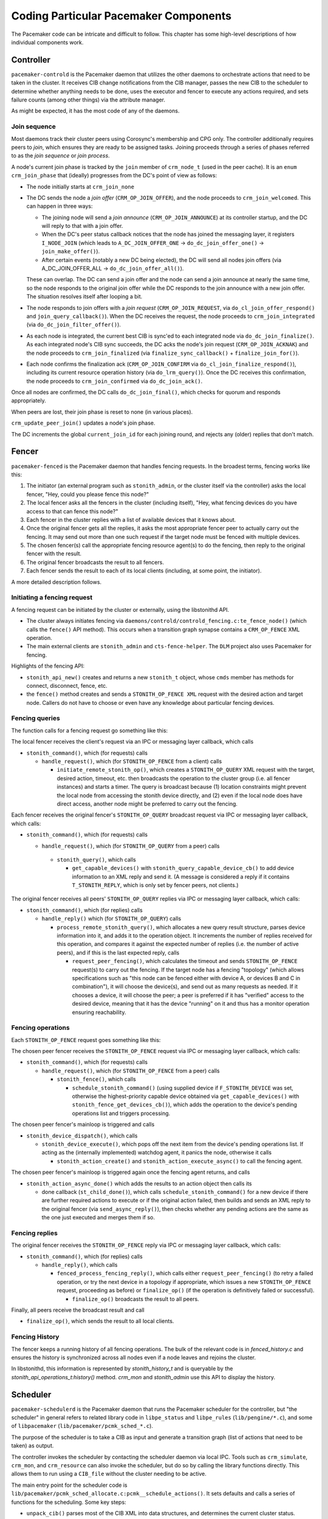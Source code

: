 Coding Particular Pacemaker Components
--------------------------------------

The Pacemaker code can be intricate and difficult to follow. This chapter has
some high-level descriptions of how individual components work.


.. index::
   single: controller
   single: pacemaker-controld

Controller
##########

``pacemaker-controld`` is the Pacemaker daemon that utilizes the other daemons
to orchestrate actions that need to be taken in the cluster. It receives CIB
change notifications from the CIB manager, passes the new CIB to the scheduler
to determine whether anything needs to be done, uses the executor and fencer to
execute any actions required, and sets failure counts (among other things) via
the attribute manager.

As might be expected, it has the most code of any of the daemons.

.. index::
   single: join

Join sequence
_____________

Most daemons track their cluster peers using Corosync's membership and CPG
only. The controller additionally requires peers to `join`, which ensures they
are ready to be assigned tasks. Joining proceeds through a series of phases
referred to as the `join sequence` or `join process`.

A node's current join phase is tracked by the ``join`` member of ``crm_node_t``
(used in the peer cache). It is an ``enum crm_join_phase`` that (ideally)
progresses from the DC's point of view as follows:

* The node initially starts at ``crm_join_none``

* The DC sends the node a `join offer` (``CRM_OP_JOIN_OFFER``), and the node
  proceeds to ``crm_join_welcomed``. This can happen in three ways:
  
  * The joining node will send a `join announce` (``CRM_OP_JOIN_ANNOUNCE``) at
    its controller startup, and the DC will reply to that with a join offer.
  * When the DC's peer status callback notices that the node has joined the
    messaging layer, it registers ``I_NODE_JOIN`` (which leads to
    ``A_DC_JOIN_OFFER_ONE`` -> ``do_dc_join_offer_one()`` ->
    ``join_make_offer()``).
  * After certain events (notably a new DC being elected), the DC will send all
    nodes join offers (via A_DC_JOIN_OFFER_ALL -> ``do_dc_join_offer_all()``).

  These can overlap. The DC can send a join offer and the node can send a join
  announce at nearly the same time, so the node responds to the original join
  offer while the DC responds to the join announce with a new join offer. The
  situation resolves itself after looping a bit.

* The node responds to join offers with a `join request`
  (``CRM_OP_JOIN_REQUEST``, via ``do_cl_join_offer_respond()`` and
  ``join_query_callback()``). When the DC receives the request, the
  node proceeds to ``crm_join_integrated`` (via ``do_dc_join_filter_offer()``).

* As each node is integrated, the current best CIB is sync'ed to each
  integrated node via ``do_dc_join_finalize()``. As each integrated node's CIB
  sync succeeds, the DC acks the node's join request (``CRM_OP_JOIN_ACKNAK``)
  and the node proceeds to ``crm_join_finalized`` (via
  ``finalize_sync_callback()`` + ``finalize_join_for()``).

* Each node confirms the finalization ack (``CRM_OP_JOIN_CONFIRM`` via
  ``do_cl_join_finalize_respond()``), including its current resource operation
  history (via ``do_lrm_query()``). Once the DC receives this confirmation,
  the node proceeds to ``crm_join_confirmed`` via ``do_dc_join_ack()``.

Once all nodes are confirmed, the DC calls ``do_dc_join_final()``, which checks
for quorum and responds appropriately.

When peers are lost, their join phase is reset to none (in various places).

``crm_update_peer_join()`` updates a node's join phase.

The DC increments the global ``current_join_id`` for each joining round, and
rejects any (older) replies that don't match.


.. index::
   single: fencer
   single: pacemaker-fenced

Fencer
######

``pacemaker-fenced`` is the Pacemaker daemon that handles fencing requests. In
the broadest terms, fencing works like this:

#. The initiator (an external program such as ``stonith_admin``, or the cluster
   itself via the controller) asks the local fencer, "Hey, could you please
   fence this node?"
#. The local fencer asks all the fencers in the cluster (including itself),
   "Hey, what fencing devices do you have access to that can fence this node?"
#. Each fencer in the cluster replies with a list of available devices that
   it knows about.
#. Once the original fencer gets all the replies, it asks the most
   appropriate fencer peer to actually carry out the fencing. It may send
   out more than one such request if the target node must be fenced with
   multiple devices.
#. The chosen fencer(s) call the appropriate fencing resource agent(s) to
   do the fencing, then reply to the original fencer with the result.
#. The original fencer broadcasts the result to all fencers.
#. Each fencer sends the result to each of its local clients (including, at
   some point, the initiator).

A more detailed description follows.

.. index::
   single: libstonithd

Initiating a fencing request
____________________________

A fencing request can be initiated by the cluster or externally, using the
libstonithd API.

* The cluster always initiates fencing via
  ``daemons/controld/controld_fencing.c:te_fence_node()`` (which calls the
  ``fence()`` API method). This occurs when a transition graph synapse contains
  a ``CRM_OP_FENCE`` XML operation.
* The main external clients are ``stonith_admin`` and ``cts-fence-helper``.
  The ``DLM`` project also uses Pacemaker for fencing.

Highlights of the fencing API:

* ``stonith_api_new()`` creates and returns a new ``stonith_t`` object, whose
  ``cmds`` member has methods for connect, disconnect, fence, etc.
* the ``fence()`` method creates and sends a ``STONITH_OP_FENCE XML`` request with
  the desired action and target node. Callers do not have to choose or even
  have any knowledge about particular fencing devices.

Fencing queries
_______________

The function calls for a fencing request go something like this:

The local fencer receives the client's request via an IPC or messaging
layer callback, which calls

* ``stonith_command()``, which (for requests) calls

  * ``handle_request()``, which (for ``STONITH_OP_FENCE`` from a client) calls

    * ``initiate_remote_stonith_op()``, which creates a ``STONITH_OP_QUERY`` XML
      request with the target, desired action, timeout, etc. then broadcasts
      the operation to the cluster group (i.e. all fencer instances) and
      starts a timer. The query is broadcast because (1) location constraints
      might prevent the local node from accessing the stonith device directly,
      and (2) even if the local node does have direct access, another node
      might be preferred to carry out the fencing.

Each fencer receives the original fencer's ``STONITH_OP_QUERY`` broadcast
request via IPC or messaging layer callback, which calls:

* ``stonith_command()``, which (for requests) calls

  *  ``handle_request()``, which (for ``STONITH_OP_QUERY`` from a peer) calls

    * ``stonith_query()``, which calls

      * ``get_capable_devices()`` with ``stonith_query_capable_device_cb()`` to add
        device information to an XML reply and send it. (A message is
        considered a reply if it contains ``T_STONITH_REPLY``, which is only
        set by fencer peers, not clients.)

The original fencer receives all peers' ``STONITH_OP_QUERY`` replies via IPC
or messaging layer callback, which calls:

* ``stonith_command()``, which (for replies) calls

  * ``handle_reply()`` which (for ``STONITH_OP_QUERY``) calls

    * ``process_remote_stonith_query()``, which allocates a new query result
      structure, parses device information into it, and adds it to the
      operation object. It increments the number of replies received for this
      operation, and compares it against the expected number of replies (i.e.
      the number of active peers), and if this is the last expected reply,
      calls

      * ``request_peer_fencing()``, which calculates the timeout and sends
        ``STONITH_OP_FENCE`` request(s) to carry out the fencing. If the target
	node has a fencing "topology" (which allows specifications such as
	"this node can be fenced either with device A, or devices B and C in
	combination"), it will choose the device(s), and send out as many
	requests as needed. If it chooses a device, it will choose the peer; a
	peer is preferred if it has "verified" access to the desired device,
	meaning that it has the device "running" on it and thus has a monitor
        operation ensuring reachability.

Fencing operations
__________________

Each ``STONITH_OP_FENCE`` request goes something like this:

The chosen peer fencer receives the ``STONITH_OP_FENCE`` request via IPC or
messaging layer callback, which calls:

* ``stonith_command()``, which (for requests) calls

  * ``handle_request()``, which (for ``STONITH_OP_FENCE`` from a peer) calls

    * ``stonith_fence()``, which calls

      * ``schedule_stonith_command()`` (using supplied device if
        ``F_STONITH_DEVICE`` was set, otherwise the highest-priority capable
	device obtained via ``get_capable_devices()`` with
	``stonith_fence_get_devices_cb()``), which adds the operation to the
        device's pending operations list and triggers processing.

The chosen peer fencer's mainloop is triggered and calls

* ``stonith_device_dispatch()``, which calls

  * ``stonith_device_execute()``, which pops off the next item from the device's
    pending operations list. If acting as the (internally implemented) watchdog
    agent, it panics the node, otherwise it calls

    * ``stonith_action_create()`` and ``stonith_action_execute_async()`` to
      call the fencing agent.

The chosen peer fencer's mainloop is triggered again once the fencing agent
returns, and calls

* ``stonith_action_async_done()`` which adds the results to an action object
  then calls its

  * done callback (``st_child_done()``), which calls ``schedule_stonith_command()``
    for a new device if there are further required actions to execute or if the
    original action failed, then builds and sends an XML reply to the original
    fencer (via ``send_async_reply()``), then checks whether any
    pending actions are the same as the one just executed and merges them if so.

Fencing replies
_______________

The original fencer receives the ``STONITH_OP_FENCE`` reply via IPC or
messaging layer callback, which calls:

* ``stonith_command()``, which (for replies) calls

  * ``handle_reply()``, which calls

    * ``fenced_process_fencing_reply()``, which calls either
      ``request_peer_fencing()`` (to retry a failed operation, or try the next
      device in a topology if appropriate, which issues a new
      ``STONITH_OP_FENCE`` request, proceeding as before) or
      ``finalize_op()`` (if the operation is definitively failed or
      successful).

      * ``finalize_op()`` broadcasts the result to all peers.

Finally, all peers receive the broadcast result and call

* ``finalize_op()``, which sends the result to all local clients.


.. index::
   single: fence history

Fencing History
_______________

The fencer keeps a running history of all fencing operations. The bulk of the
relevant code is in `fenced_history.c` and ensures the history is synchronized
across all nodes even if a node leaves and rejoins the cluster.

In libstonithd, this information is represented by `stonith_history_t` and is
queryable by the `stonith_api_operations_t:history()` method. `crm_mon` and
`stonith_admin` use this API to display the history.


.. index::
   single: scheduler
   single: pacemaker-schedulerd
   single: libpe_status
   single: libpe_rules
   single: libpacemaker

Scheduler
#########

``pacemaker-schedulerd`` is the Pacemaker daemon that runs the Pacemaker
scheduler for the controller, but "the scheduler" in general refers to related
library code in ``libpe_status`` and ``libpe_rules`` (``lib/pengine/*.c``), and
some of ``libpacemaker`` (``lib/pacemaker/pcmk_sched_*.c``).

The purpose of the scheduler is to take a CIB as input and generate a
transition graph (list of actions that need to be taken) as output.

The controller invokes the scheduler by contacting the scheduler daemon via
local IPC. Tools such as ``crm_simulate``, ``crm_mon``, and ``crm_resource``
can also invoke the scheduler, but do so by calling the library functions
directly. This allows them to run using a ``CIB_file`` without the cluster
needing to be active.

The main entry point for the scheduler code is
``lib/pacemaker/pcmk_sched_allocate.c:pcmk__schedule_actions()``. It sets
defaults and calls a series of functions for the scheduling. Some key steps:

* ``unpack_cib()`` parses most of the CIB XML into data structures, and
  determines the current cluster status.
* ``apply_node_criteria()`` applies factors that make resources prefer certain
  nodes, such as shutdown locks, location constraints, and stickiness.
* ``pcmk__create_internal_constraints()`` creates internal constraints, such as
  the implicit ordering for group members, or start actions being implicitly
  ordered before promote actions.
* ``pcmk__handle_rsc_config_changes()`` processes resource history entries in
  the CIB status section. This is used to decide whether certain
  actions need to be done, such as deleting orphan resources, forcing a restart
  when a resource definition changes, etc.
* ``allocate_resources()`` assigns resources to nodes.
* ``schedule_resource_actions()`` schedules resource-specific actions (which
  might or might not end up in the final graph).
* ``pcmk__apply_orderings()`` processes ordering constraints in order to modify
  action attributes such as optional or required.
* ``pcmk__create_graph()`` creates the transition graph.

Challenges
__________

Working with the scheduler is difficult. Challenges include:

* It is far too much code to keep more than a small portion in your head at one
  time.
* Small changes can have large (and unexpected) effects. This is why we have a
  large number of regression tests (``cts/cts-scheduler``), which should be run
  after making code changes.
* It produces an insane amount of log messages at debug and trace levels.
  You can put resource ID(s) in the ``PCMK_trace_tags`` environment variable to
  enable trace-level messages only when related to specific resources.
* Different parts of the main ``pe_working_set_t`` structure are finalized at
  different points in the scheduling process, so you have to keep in mind
  whether information you're using at one point of the code can possibly change
  later. For example, data unpacked from the CIB can safely be used anytime
  after ``unpack_cib(),`` but actions may become optional or required anytime
  before ``pcmk__create_graph()``. There's no easy way to deal with this.
* Many names of struct members, functions, etc., are suboptimal, but are part
  of the public API and cannot be changed until an API backward compatibility
  break.


.. index::
   single: pe_working_set_t

Cluster Working Set
___________________

The main data object for the scheduler is ``pe_working_set_t``, which contains
all information needed about nodes, resources, constraints, etc., both as the
raw CIB XML and parsed into more usable data structures, plus the resulting
transition graph XML. The variable name is usually ``data_set``.

.. index::
   single: pe_resource_t

Resources
_________

``pe_resource_t`` is the data object representing cluster resources. A resource
has a variant: primitive (a.k.a. native), group, clone, or bundle.

The resource object has members for two sets of methods,
``resource_object_functions_t`` from the ``libpe_status`` public API, and
``resource_alloc_functions_t`` whose implementation is internal to
``libpacemaker``. The actual functions vary by variant.

The object functions have basic capabilities such as unpacking the resource
XML, and determining the current or planned location of the resource.

The allocation functions have more obscure capabilities needed for scheduling,
such as processing location and ordering constraints. For example,
``pcmk__create_internal_constraints()`` simply calls the
``internal_constraints()`` method for each top-level resource in the cluster.

.. index::
   single: pe_node_t

Nodes
_____

Allocation of resources to nodes is done by choosing the node with the highest
score for a given resource. The scheduler does a bunch of processing to
generate the scores, then the actual allocation is straightforward.

Node lists are frequently used. For example, ``pe_working_set_t`` has a
``nodes`` member which is a list of all nodes in the cluster, and
``pe_resource_t`` has a ``running_on`` member which is a list of all nodes on
which the resource is (or might be) active. These are lists of ``pe_node_t``
objects.

The ``pe_node_t`` object contains a ``struct pe_node_shared_s *details`` member
with all node information that is independent of resource allocation (the node
name, etc.).

The working set's ``nodes`` member contains the original of this information.
All other node lists contain copies of ``pe_node_t`` where only the ``details``
member points to the originals in the working set's ``nodes`` list. In this
way, the other members of ``pe_node_t`` (such as ``weight``, which is the node
score) may vary by node list, while the common details are shared.

.. index::
   single: pe_action_t
   single: pe_action_flags

Actions
_______

``pe_action_t`` is the data object representing actions that might need to be
taken. These could be resource actions, cluster-wide actions such as fencing a
node, or "pseudo-actions" which are abstractions used as convenient points for
ordering other actions against.

It has a ``flags`` member which is a bitmask of ``enum pe_action_flags``. The
most important of these are ``pe_action_runnable`` (if not set, the action is
"blocked" and cannot be added to the transition graph) and
``pe_action_optional`` (actions with this set will not be added to the
transition graph; actions often start out as optional, and may become required
later).


.. index::
   single: pe__colocation_t

Colocations
___________

``pcmk__colocation_t`` is the data object representing colocations.

Colocation constraints come into play in these parts of the scheduler code:

* When sorting resources for assignment, so resources with highest node score
  are assigned first (see ``cmp_resources()``)
* When updating node scores for resource assigment or promotion priority
* When assigning resources, so any resources to be colocated with can be
  assigned first, and so colocations affect where the resource is assigned
* When choosing roles for promotable clone instances, so colocations involving
  a specific role can affect which instances are promoted

The resource allocation functions have several methods related to colocations:

* ``apply_coloc_score():`` This applies a colocation's score to either the
  dependent's allowed node scores (if called while resources are being
  assigned) or the dependent's priority (if called while choosing promotable
  instance roles). It can behave differently depending on whether it is being
  called as the primary's method or as the dependent's method.
* ``add_colocated_node_scores():`` This updates a table of nodes for a given
  colocation attribute and score. It goes through colocations involving a given
  resource, and updates the scores of the nodes in the table with the best
  scores of nodes that match up according to the colocation criteria.
* ``colocated_resources():`` This generates a list of all resources involved
  in mandatory colocations (directly or indirectly via colocation chains) with
  a given resource.


.. index::
   single: pe__ordering_t
   single: pe_ordering

Orderings
_________

Ordering constraints are simple in concept, but they are one of the most
important, powerful, and difficult to follow aspects of the scheduler code.

``pe__ordering_t`` is the data object representing an ordering, better thought
of as a relationship between two actions, since the relation can be more
complex than just "this one runs after that one".

For an ordering "A then B", the code generally refers to A as "first" or
"before", and B as "then" or "after".

Much of the power comes from ``enum pe_ordering``, which are flags that
determine how an ordering behaves. There are many obscure flags with big
effects. A few examples:

* ``pe_order_none`` means the ordering is disabled and will be ignored. It's 0,
  meaning no flags set, so it must be compared with equality rather than
  ``pcmk_is_set()``.
* ``pe_order_optional`` means the ordering does not make either action
  required, so it only applies if they both become required for other reasons.
* ``pe_order_implies_first`` means that if action B becomes required for any
  reason, then action A will become required as well.
